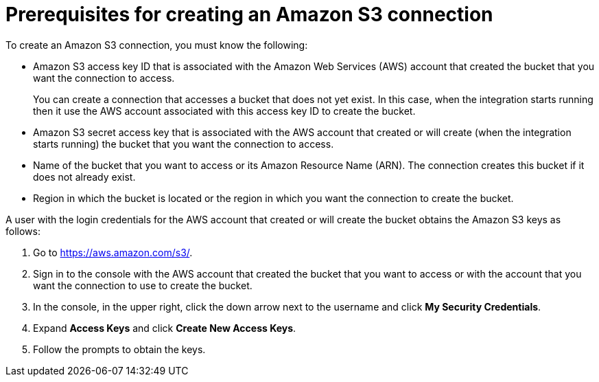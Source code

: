 [id='prerequisites-for-creating-s3-connection']
= Prerequisites for creating an Amazon S3 connection

To create an Amazon S3 connection, you must know the
following:

* Amazon S3 access key ID that is associated with  
the Amazon Web Services (AWS) account
that created the bucket that you want the connection to access. 
+
You can create a connection that accesses a bucket that does not
yet exist. In this case, when the integration starts running then
it use the AWS account associated with this access key ID to create
the bucket. 
* Amazon S3 secret access key that is associated with the AWS account 
that created or will create (when the integration starts running)
the bucket that you want the connection to access. 
* Name of the bucket that you want to access or its Amazon Resource Name (ARN).
The connection creates this bucket if it does not already exist.
* Region in which the bucket is located or the region in which you want
the connection to create the bucket. 

A user with the login credentials for the AWS account that created or will
create the bucket obtains the Amazon S3 keys as follows:

. Go to https://aws.amazon.com/s3/. 
. Sign in to the console
with the AWS account that created the bucket that
you want to access or with
the account that you want the connection to use to create the bucket. 
. In the console, in the upper right, click the down arrow next to 
the username and click *My Security Credentials*. 
. Expand *Access Keys* and click *Create New Access Keys*.
. Follow the prompts to obtain the keys. 
